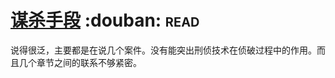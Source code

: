 * [[https://book.douban.com/subject/11542549/][谋杀手段]]    :douban::read:
说得很泛，主要都是在说几个案件。没有能突出刑侦技术在侦破过程中的作用。而且几个章节之间的联系不够紧密。
